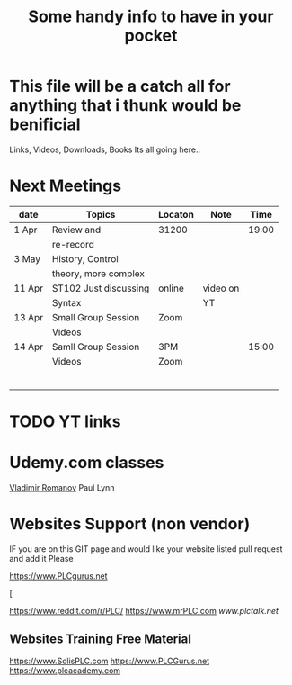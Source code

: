 #+Title: Some handy info to have in your pocket
  


* This file will be a catch all for anything that i thunk would be benificial
Links, Videos, Downloads, Books Its all going here.. 




* Next Meetings

| date   | Topics                | Locaton | Note     |  Time |
|--------+-----------------------+---------+----------+-------|
| 1 Apr  | Review and            | 31200   |          | 19:00 |
|        | re-record             |         |          |       |
| 3 May  | History, Control      |         |          |       |
|        | theory, more complex  |         |          |       |
|--------+-----------------------+---------+----------+-------|
| 11 Apr | ST102 Just discussing | online  | video on |       |
|        | Syntax                |         | YT       |       |
| 13 Apr | Small Group Session   | Zoom    |          |       |
|        | Videos                |         |          |       |
|--------+-----------------------+---------+----------+-------|
| 14 Apr | Samll Group Session   | 3PM     |          | 15:00 |
|        | Videos                | Zoom    |          |       |
|        |                       |         |          |       |
|        |                       |         |          |       |
|        |                       |         |          |       |
|        |                       |         |          |       |
|        |                       |         |          |       |
|        |                       |         |          |       |






* TODO YT links 




* Udemy.com classes
[[color:green][Vladimir Romanov]] 
Paul Lynn


* Websites Support (non vendor) 
IF you are on this GIT page and would like your website listed pull request and add it Please

[[https://www.PLCgurus.net]]




[






[[https://www.reddit.com/r/PLC/]]
[[https://www.mrPLC.com]]
[[www.plctalk.net]]
 
** Websites Training Free Material
[[https://www.SolisPLC.com]]
[[https://www.PLCGurus.net]]
[[https://www.plcacademy.com]]


 
